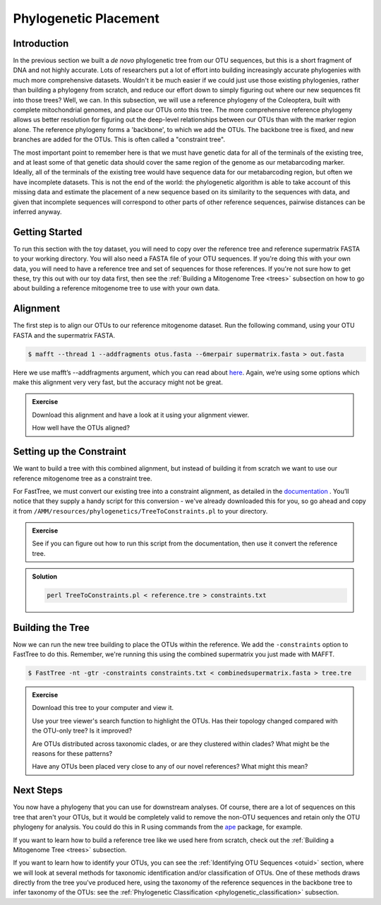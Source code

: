 .. _phylogenetic_placement:

======================
Phylogenetic Placement
======================

Introduction
============

In the previous section we built a *de novo* phylogenetic tree from our OTU sequences, but this is a short fragment of DNA and not highly accurate. Lots of researchers put a lot of effort into building increasingly accurate phylogenies with much more comprehensive datasets. Wouldn't it be much easier if we could just use those existing phylogenies, rather than building a phylogeny from scratch, and reduce our effort down to simply figuring out where our new sequences fit into those trees? Well, we can. In this subsection, we will use a reference phylogeny of the Coleoptera, built with complete mitochondrial genomes, and place our OTUs onto this tree. The more comprehensive reference phylogeny allows us better resolution for figuring out the deep-level relationships between our OTUs than with the marker region alone. The reference phylogeny forms a 'backbone', to which we add the OTUs. The backbone tree is fixed, and new branches are added for the OTUs. This is often called a "constraint tree".

The most important point to remember here is that we must have genetic data for all of the terminals of the existing tree, and at least some of that genetic data should cover the same region of the genome as our metabarcoding marker. Ideally, all of the terminals of the existing tree would have sequence data for our metabarcoding region, but often we have incomplete datasets. This is not the end of the world: the phylogenetic algorithm is able to take account of this missing data and estimate the placement of a new sequence based on its similarity to the sequences with data, and given that incomplete sequences will correspond to other parts of other reference sequences, pairwise distances can be inferred anyway.

Getting Started
===============

To run this section with the toy dataset, you will need to copy over the reference tree and reference supermatrix FASTA to your working directory. You will also need a FASTA file of your OTU sequences. If you're doing this with your own data, you will need to have a reference tree and set of sequences for those references. If you're not sure how to get these, try this out with our toy data first, then see the :ref:`Building a Mitogenome Tree <trees>` subsection on how to go about building a reference mitogenome tree to use with your own data.

Alignment
=========

The first step is to align our OTUs to our reference mitogenome dataset. Run the following command, using your OTU FASTA and the supermatrix FASTA.

.. code-block:: bash 

	$ mafft --thread 1 --addfragments ​otus.fasta​ --6merpair ​supermatrix.fasta​ > ​out.fasta

Here we use mafft’s ​--addfragments argument, which you can read about `here <https://mafft.cbrc.jp/alignment/software/addsequences.html>`_. Again, we’re using some options which make this alignment very very fast, but the accuracy might not be great.

.. admonition:: Exercise
	
	Download this alignment and have a look at it using your alignment viewer.
	
	How well have the OTUs aligned?

Setting up the Constraint
=========================

We want to build a tree with this combined alignment, but instead of building it from scratch we want to use our reference mitogenome tree as a constraint tree.

For FastTree, we must convert our existing tree into a constraint alignment, as detailed in the `documentation <http://www.microbesonline.org/fasttree/constrained.html>`_ ​. You’ll notice that they supply a handy script for this conversion - we've already downloaded this for you, so go ahead and copy it from ``/AMM/resources/phylogenetics/TreeToConstraints.pl`` to your directory.

.. admonition:: Exercise
	
	See if you can figure out how to run this script from the documentation, then use it convert the reference tree.

.. admonition:: Solution
	:class: toggle
	
	.. code-block:: bash
		
		perl TreeToConstraints.pl < ​reference.tre ​> ​constraints.txt

Building the Tree
=================

Now we can run the new tree building to place the OTUs within the reference. We add the ``​-constraints`` option to FastTree to do this. Remember, we're running this using the combined supermatrix you just made with MAFFT.

.. code-block:: bash 

	$ FastTree -nt -gtr -constraints ​constraints.txt < ​combinedsupermatrix.fasta >​ tree.tre

.. admonition:: Exercise
	
	Download this tree to your computer and view it.
	
	Use your tree viewer's search function to highlight the OTUs. Has their topology changed compared with the OTU-only tree? Is it improved?
	
	Are OTUs distributed across taxonomic clades, or are they clustered within clades? What might be the reasons for these patterns?
	
	Have any OTUs been placed very close to any of our novel references? What might this mean?
	

Next Steps
==========

You now have a phylogeny that you can use for downstream analyses. Of course, there are a lot of sequences on this tree that aren't your OTUs, but it would be completely valid to remove the non-OTU sequences and retain only the OTU phylogeny for analysis. You could do this in R using commands from the `ape <https://cran.r-project.org/web/packages/ape/>`_ package, for example.

If you want to learn how to build a reference tree like we used here from scratch, check out the :ref:`Building a Mitogenome Tree <trees>` subsection.

If you want to learn how to identify your OTUs, you can see the :ref:`Identifying OTU Sequences <otuid>` section, where we will look at several methods for taxonomic identification and/or classification of OTUs. One of these methods draws directly from the tree you've produced here, using the taxonomy of the reference sequences in the backbone tree to infer taxonomy of the OTUs: see the :ref:`Phylogenetic Classification <phylogenetic_classification>` subsection.
